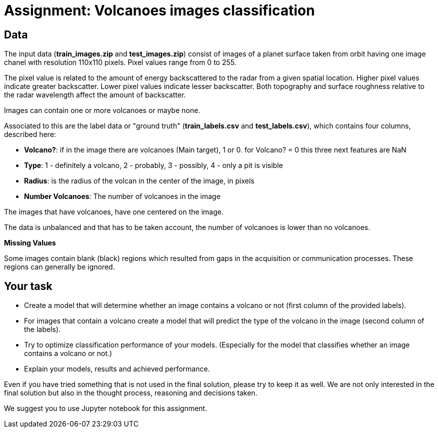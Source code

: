 = Assignment: Volcanoes images classification

== Data

The input data (*train_images.zip* and *test_images.zip*) consist of images of a planet surface taken from orbit having one image chanel with resolution 110x110 pixels.
Pixel values range from 0 to 255.

The pixel value is related to the amount of energy backscattered to the radar from a given spatial location.
Higher pixel values indicate greater backscatter.
Lower pixel values indicate lesser backscatter. Both topography and surface roughness relative to the radar wavelength affect the amount of backscatter.

Images can contain one or more volcanoes or maybe none.

Associated to this are the label data or "ground truth" (*train_labels.csv* and *test_labels.csv*), which contains four columns, described here:

* **Volcano?**: if in the image there are volcanoes (Main target), 1 or 0.
for Volcano? = 0 this three next features are NaN
* **Type**: 1 - definitely a volcano, 2 - probably, 3 - possibly, 4 - only a pit is visible
* **Radius**: is the radius of the volcan in the center of the image, in pixels
* **Number Volcanoes**: The number of volcanoes in the image

The images that have volcanoes, have one centered on the image. 

The data is unbalanced and that has to be taken account, the number of volcanoes is lower than no volcanoes.

**Missing Values**

Some images contain blank (black) regions which resulted from gaps in the acquisition or communication processes. These regions can generally be ignored.

== Your task

- Create a model that will determine whether an image contains a volcano or not (first column of the provided labels).
- For images that contain a volcano create a model that will predict the type of the volcano in the image (second column of the labels).
- Try to optimize classification performance of your models. (Especially for the model that classifies whether an image contains a volcano or not.)
- Explain your models, results and achieved performance.


Even if you have tried something that is not used in the final solution, please try to keep it as well. We are not only interested in the final solution but also in the thought process, reasoning and decisions taken.

We suggest you to use Jupyter notebook for this assignment.
